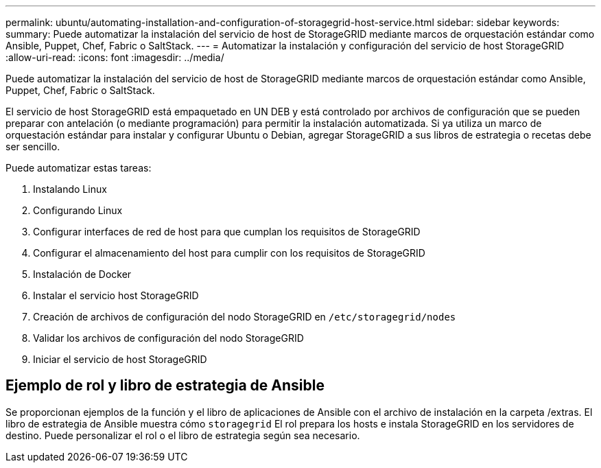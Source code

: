 ---
permalink: ubuntu/automating-installation-and-configuration-of-storagegrid-host-service.html 
sidebar: sidebar 
keywords:  
summary: Puede automatizar la instalación del servicio de host de StorageGRID mediante marcos de orquestación estándar como Ansible, Puppet, Chef, Fabric o SaltStack. 
---
= Automatizar la instalación y configuración del servicio de host StorageGRID
:allow-uri-read: 
:icons: font
:imagesdir: ../media/


[role="lead"]
Puede automatizar la instalación del servicio de host de StorageGRID mediante marcos de orquestación estándar como Ansible, Puppet, Chef, Fabric o SaltStack.

El servicio de host StorageGRID está empaquetado en UN DEB y está controlado por archivos de configuración que se pueden preparar con antelación (o mediante programación) para permitir la instalación automatizada. Si ya utiliza un marco de orquestación estándar para instalar y configurar Ubuntu o Debian, agregar StorageGRID a sus libros de estrategia o recetas debe ser sencillo.

Puede automatizar estas tareas:

. Instalando Linux
. Configurando Linux
. Configurar interfaces de red de host para que cumplan los requisitos de StorageGRID
. Configurar el almacenamiento del host para cumplir con los requisitos de StorageGRID
. Instalación de Docker
. Instalar el servicio host StorageGRID
. Creación de archivos de configuración del nodo StorageGRID en `/etc/storagegrid/nodes`
. Validar los archivos de configuración del nodo StorageGRID
. Iniciar el servicio de host StorageGRID




== Ejemplo de rol y libro de estrategia de Ansible

Se proporcionan ejemplos de la función y el libro de aplicaciones de Ansible con el archivo de instalación en la carpeta /extras. El libro de estrategia de Ansible muestra cómo `storagegrid` El rol prepara los hosts e instala StorageGRID en los servidores de destino. Puede personalizar el rol o el libro de estrategia según sea necesario.
